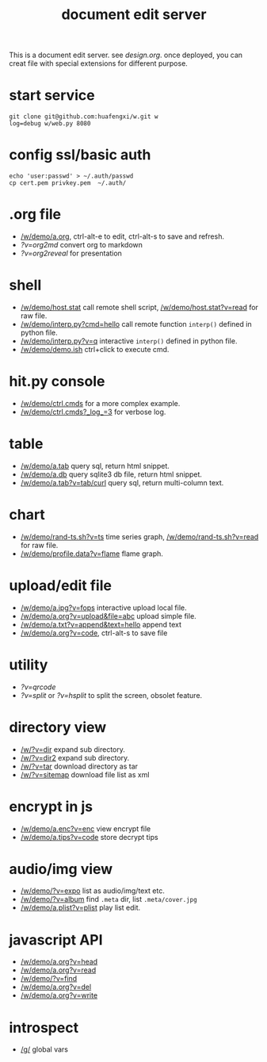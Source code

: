 #+Title: document edit server

This is a document edit server. see [[design.org]].
once deployed, you can creat file with special extensions for different purpose.

* start service
: git clone git@github.com:huafengxi/w.git w
: log=debug w/web.py 8080 

* config ssl/basic auth
: echo 'user:passwd' > ~/.auth/passwd
: cp cert.pem privkey.pem  ~/.auth/

* .org file
+ [[/w/demo/a.org]], ctrl-alt-e to edit, ctrl-alt-s to save and refresh.
+ [[?v=org2md]] convert org to markdown
+ [[?v=org2reveal]] for presentation

* shell
+ [[/w/demo/host.stat]] call remote shell script,  [[/w/demo/host.stat?v=read]] for raw file.
+ [[/w/demo/interp.py?cmd=hello]] call remote function =interp()= defined in python file.
+ [[/w/demo/interp.py?v=q]] interactive =interp()= defined in python file.
+ [[/w/demo/demo.ish]] ctrl+click to execute cmd.

* hit.py console
+ [[/w/demo/ctrl.cmds]] for a more complex example.
+ [[/w/demo/ctrl.cmds?_log_=3]] for verbose log.

* table
+ [[/w/demo/a.tab]] query sql, return html snippet.
+ [[/w/demo/a.db]] query sqlite3 db file, return html snippet.
+ [[/w/demo/a.tab?v=tab/curl]] query sql, return multi-column text.

* chart
+ [[/w/demo/rand-ts.sh?v=ts]] time series graph, [[/w/demo/rand-ts.sh?v=read]] for raw file.
+ [[/w/demo/profile.data?v=flame]] flame graph.
 
* upload/edit file
+ [[/w/demo/a.jpg?v=fops]] interactive upload local file.
+ [[/w/demo/a.org?v=upload&file=abc]] upload simple file.
+ [[/w/demo/a.txt?v=append&text=hello]] append text
+ [[/w/demo/a.org?v=code]], ctrl-alt-s to save file

* utility
+ [[?v=qrcode]]
+ [[?v=split]] or [[?v=hsplit]] to split the screen, obsolet feature.

* directory view
+ [[/w/?v=dir]] expand sub directory.
+ [[/w/?v=dir2]] expand sub directory.
+ [[/w/?v=tar]]  download directory as tar
+ [[/w/?v=sitemap]] download file list as xml

* encrypt in js
+ [[/w/demo/a.enc?v=enc]] view encrypt file
+ [[/w/demo/a.tips?v=code]] store decrypt tips

* audio/img view
+ [[/w/demo/?v=expo]] list as audio/img/text etc.
+ [[/w/demo/?v=album]] find =.meta= dir, list =.meta/cover.jpg=
+ [[/w/demo/a.plist?v=plist]] play list edit.

* javascript API
+ [[/w/demo/a.org?v=head]]
+ [[/w/demo/a.org?v=read]]
+ [[/w/demo/?v=find]]
+ [[/w/demo/a.org?v=del]]
+ [[/w/demo/a.org?v=write]]

* introspect
+ [[/g/]] global vars
